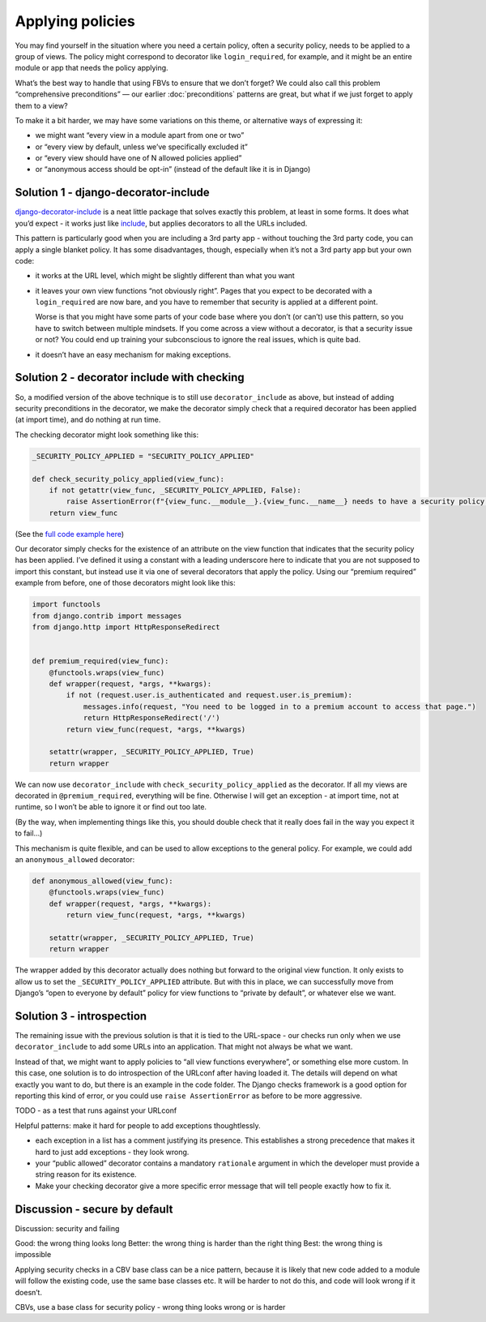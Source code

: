 Applying policies
=================

You may find yourself in the situation where you need a certain policy, often a
security policy, needs to be applied to a group of views. The policy might
correspond to decorator like ``login_required``, for example, and it might be an
entire module or app that needs the policy applying.

What’s the best way to handle that using FBVs to ensure that we don’t forget? We
could also call this problem “comprehensive preconditions” — our earlier
:doc:`preconditions` patterns are great, but what if we just forget to apply
them to a view?

To make it a bit harder, we may have some variations on this theme, or
alternative ways of expressing it:

- we might want “every view in a module apart from one or two”
- or “every view by default, unless we’ve specifically excluded it”
- or “every view should have one of N allowed policies applied”
- or “anonymous access should be opt-in” (instead of the default like it is in Django)


Solution 1 - django-decorator-include
-------------------------------------

`django-decorator-include <https://github.com/twidi/django-decorator-include>`_
is a neat little package that solves exactly this problem, at least in some
forms. It does what you’d expect - it works just like `include
<https://docs.djangoproject.com/en/stable/ref/urls/#include>`_, but applies
decorators to all the URLs included.

This pattern is particularly good when you are including a 3rd party app -
without touching the 3rd party code, you can apply a single blanket policy. It
has some disadvantages, though, especially when it’s not a 3rd party app but
your own code:

- it works at the URL level, which might be slightly different than what you want
- it leaves your own view functions “not obviously right”. Pages that you expect
  to be decorated with a ``login_required`` are now bare, and you have to
  remember that security is applied at a different point.

  Worse is that you might have some parts of your code base where you don’t (or
  can’t) use this pattern, so you have to switch between multiple mindsets. If
  you come across a view without a decorator, is that a security issue or not?
  You could end up training your subconscious to ignore the real issues, which
  is quite bad.
- it doesn’t have an easy mechanism for making exceptions.



Solution 2 - decorator include with checking
--------------------------------------------

So, a modified version of the above technique is to still use
``decorator_include`` as above, but instead of adding security preconditions in
the decorator, we make the decorator simply check that a required decorator has
been applied (at import time), and do nothing at run time.

The checking decorator might look something like this:

.. code-block:: python

   _SECURITY_POLICY_APPLIED = "SECURITY_POLICY_APPLIED"

   def check_security_policy_applied(view_func):
       if not getattr(view_func, _SECURITY_POLICY_APPLIED, False):
           raise AssertionError(f"{view_func.__module__}.{view_func.__name__} needs to have a security policy applied")
       return view_func


(See the `full code example here
<https://github.com/spookylukey/django-views-the-right-way/tree/master/code/the_right_way/policies>`_)

Our decorator simply checks for the existence of an attribute on the view
function that indicates that the security policy has been applied. I’ve defined
it using a constant with a leading underscore here to indicate that you are not
supposed to import this constant, but instead use it via one of several
decorators that apply the policy. Using our “premium required” example from
before, one of those decorators might look like this:


.. code-block:: python

   import functools
   from django.contrib import messages
   from django.http import HttpResponseRedirect


   def premium_required(view_func):
       @functools.wraps(view_func)
       def wrapper(request, *args, **kwargs):
           if not (request.user.is_authenticated and request.user.is_premium):
               messages.info(request, "You need to be logged in to a premium account to access that page.")
               return HttpResponseRedirect('/')
           return view_func(request, *args, **kwargs)

       setattr(wrapper, _SECURITY_POLICY_APPLIED, True)
       return wrapper


We can now use ``decorator_include`` with ``check_security_policy_applied`` as
the decorator. If all my views are decorated in ``@premium_required``,
everything will be fine. Otherwise I will get an exception - at import time, not
at runtime, so I won’t be able to ignore it or find out too late.

(By the way, when implementing things like this, you should double check that it
really does fail in the way you expect it to fail…)

This mechanism is quite flexible, and can be used to allow exceptions to the
general policy. For example, we could add an ``anonymous_allowed`` decorator:


.. code-block:: python

   def anonymous_allowed(view_func):
       @functools.wraps(view_func)
       def wrapper(request, *args, **kwargs):
           return view_func(request, *args, **kwargs)

       setattr(wrapper, _SECURITY_POLICY_APPLIED, True)
       return wrapper


The wrapper added by this decorator actually does nothing but forward to the
original view function. It only exists to allow us to set the
``_SECURITY_POLICY_APPLIED`` attribute. But with this in place, we can
successfully move from Django’s “open to everyone by default” policy for view
functions to “private by default”, or whatever else we want.


Solution 3 - introspection
--------------------------

The remaining issue with the previous solution is that it is tied to the
URL-space - our checks run only when we use ``decorator_include`` to add some
URLs into an application. That might not always be what we want.

Instead of that, we might want to apply policies to “all view functions
everywhere”, or something else more custom. In this case, one solution is to do
introspection of the URLconf after having loaded it. The details will depend on
what exactly you want to do, but there is an example in the code folder. The
Django checks framework is a good option for reporting this kind of error, or
you could use ``raise AssertionError`` as before to be more aggressive.




TODO  - as a test that runs against your URLconf






Helpful patterns: make it hard for people to add exceptions thoughtlessly.

- each exception in a list has a comment justifying its presence. This establishes
  a strong precedence that makes it hard to just add exceptions - they look wrong.

- your “public allowed” decorator contains a mandatory ``rationale`` argument
  in which the developer must provide a string reason for its existence.

- Make your checking decorator give a more specific error message that will
  tell people exactly how to fix it.



Discussion - secure by default
------------------------------


Discussion: security and failing



Good: the wrong thing looks long
Better: the wrong thing is harder than the right thing
Best: the wrong thing is impossible


Applying security checks in a CBV base class can be a nice pattern, because it
is likely that new code added to a module will follow the existing code, use the
same base classes etc. It will be harder to not do this, and code will look
wrong if it doesn’t.




CBVs, use a base class for security policy - wrong thing looks wrong or is
harder
